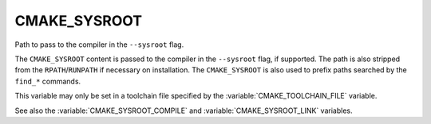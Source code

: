 CMAKE_SYSROOT
-------------

Path to pass to the compiler in the ``--sysroot`` flag.

The ``CMAKE_SYSROOT`` content is passed to the compiler in the ``--sysroot``
flag, if supported.  The path is also stripped from the ``RPATH``/``RUNPATH``
if necessary on installation.  The ``CMAKE_SYSROOT`` is also used to prefix
paths searched by the ``find_*`` commands.

This variable may only be set in a toolchain file specified by
the :variable:`CMAKE_TOOLCHAIN_FILE` variable.

See also the :variable:`CMAKE_SYSROOT_COMPILE` and
:variable:`CMAKE_SYSROOT_LINK` variables.
